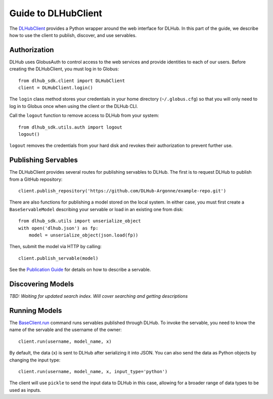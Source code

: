 Guide to DLHubClient
====================

The `DLHubClient <source/dlhub_sdk.html#dlhub_sdk.client.DLHubClient>`_
provides a Python wrapper around the web interface for DLHub.
In this part of the guide, we describe how to use the client to publish,
discover, and use servables.

Authorization
-------------

DLHub uses GlobusAuth to control access to the web services and provide
identities to each of our users.
Before creating the DLHubClient, you must log in to Globus::

    from dlhub_sdk.client import DLHubClient
    client = DLHubClient.login()

The ``login`` class method stores your credentials in your home directory
(``~/.globus.cfg``) so that you will only need to log in to Globus once when
using the client or the DLHub CLI.


Call the ``logout`` function to remove access to DLHub from your system::

    from dlhub_sdk.utils.auth import logout
    logout()

``logout`` removes the credentials from your hard disk and revokes
their authorization to prevent further use.

Publishing Servables
--------------------

The DLHubClient provides several routes for publishing servables to DLHub.
The first is to request DLHub to publish from a GitHub repository::

    client.publish_repository('https://github.com/DLHub-Argonne/example-repo.git')

There are also functions for publishing a model stored on the local system.
In either case, you must first create a ``BaseServableModel`` describing your
servable or load in an existing one from disk::

    from dlhub_sdk.utils import unserialize_object
    with open('dlhub.json') as fp:
        model = unserialize_object(json.load(fp))

Then, submit the model via HTTP by calling::

    client.publish_servable(model)

See the `Publication Guide <servable-publication.html>`_ for details on how
to describe a servable.


Discovering Models
------------------

*TBD: Waiting for updated search index. Will cover searching and getting descriptions*


Running Models
--------------

The `BaseClient.run <source/dlhub_sdk.html#dlhub_sdk.client.DLHubClient.run>`_
command runs servables published through DLHub.
To invoke the servable, you need to know the name of the servable and the username
of the owner::

    client.run(username, model_name, x)

By default, the data (``x``) is sent to DLHub after serializing it into JSON.
You can also send the data as Python objects by changing the input type::

    client.run(username, model_name, x, input_type='python')

The client will use ``pickle`` to send the input data to DLHub in this case,
allowing for a broader range of data types to be used as inputs.

